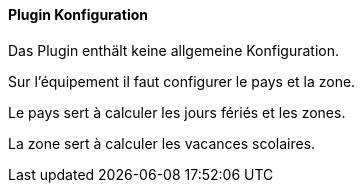 ==== Plugin Konfiguration

Das Plugin enthält keine allgemeine Konfiguration.

Sur l'équipement il faut configurer le pays et la zone.

Le pays sert à calculer les jours fériés et les zones.

La zone sert à calculer les vacances scolaires.